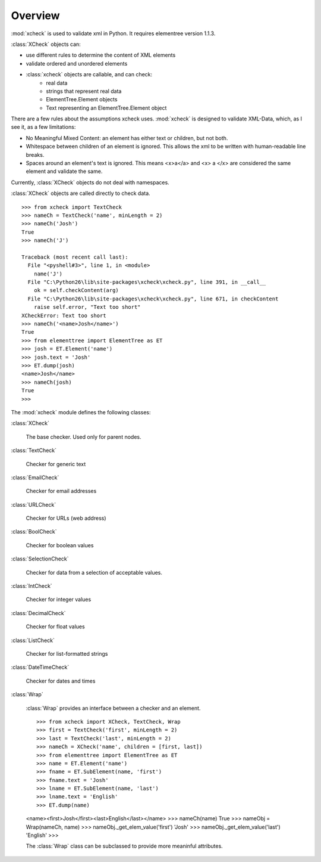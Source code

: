 Overview
========

:mod:`xcheck` is used to validate xml in Python. It requires elementree version 1.1.3.

:class:`XCheck` objects can:

* use different rules to determine the content of XML elements
* validate ordered and unordered elements
* :class:`xcheck` objects are callable, and can check:
        * real data
        * strings that represent real data
        * ElementTree.Element objects
        * Text representing an ElementTree.Element object

There are a few rules about the assumptions xcheck uses. :mod:`xcheck` is designed 
to validate XML-Data, which, as I see it, as a few limitations:

* No Meaningful Mixed Content: an element has either text or children, but not both.
* Whitespace between children of an element is ignored. This allows the xml to be written with human-readable line breaks.
* Spaces around an element's text is ignored. This means <x>a</a> and <x> a </x> are considered the same element and validate the same.


Currently, :class:`XCheck` objects do not deal with namespaces.

:class:`XCheck` objects are called directly to check data. ::
    
    >>> from xcheck import TextCheck
    >>> nameCh = TextCheck('name', minLength = 2)
    >>> nameCh('Josh')
    True
    >>> nameCh('J')
    
    Traceback (most recent call last):
      File "<pyshell#3>", line 1, in <module>
        name('J')
      File "C:\Python26\lib\site-packages\xcheck\xcheck.py", line 391, in __call__
        ok = self.checkContent(arg)
      File "C:\Python26\lib\site-packages\xcheck\xcheck.py", line 671, in checkContent
        raise self.error, "Text too short"
    XCheckError: Text too short
    >>> nameCh('<name>Josh</name>')
    True
    >>> from elementtree import ElementTree as ET
    >>> josh = ET.Element('name')
    >>> josh.text = 'Josh'
    >>> ET.dump(josh)
    <name>Josh</name>
    >>> nameCh(josh)
    True
    >>> 

The :mod:`xcheck` module defines the following classes:

:class:`XCheck`
        
    The base checker. Used only for parent nodes.
    
:class:`TextCheck`

    Checker for generic text

:class:`EmailCheck`

    Checker for email addresses
    
:class:`URLCheck`

    Checker for URLs (web address)

:class:`BoolCheck`

    Checker for boolean values

:class:`SelectionCheck`

    Checker for data from a selection of acceptable values.

:class:`IntCheck`

    Checker for integer values

:class:`DecimalCheck`

    Checker for float values

:class:`ListCheck`

    Checker for list-formatted strings

:class:`DateTimeCheck`

    Checker for dates and times

:class:`Wrap`

    :class:`Wrap` provides an interface between a checker and an element. ::

    >>> from xcheck import XCheck, TextCheck, Wrap
    >>> first = TextCheck('first', minLength = 2)
    >>> last = TextCheck('last', minLength = 2)
    >>> nameCh = XCheck('name', children = [first, last])
    >>> from elementtree import ElementTree as ET
    >>> name = ET.Element('name')
    >>> fname = ET.SubElement(name, 'first')
    >>> fname.text = 'Josh'
    >>> lname = ET.SubElement(name, 'last')
    >>> lname.text = 'English'
    >>> ET.dump(name)
    <name><first>Josh</first><last>English</last></name>
    >>> nameCh(name)
    True
    >>> nameObj = Wrap(nameCh, name)
    >>> nameObj._get_elem_value('first')
    'Josh'
    >>> nameObj._get_elem_value('last')
    'English'
    >>> 

    The :class:`Wrap` class can be subclassed to provide more meaninful attributes.